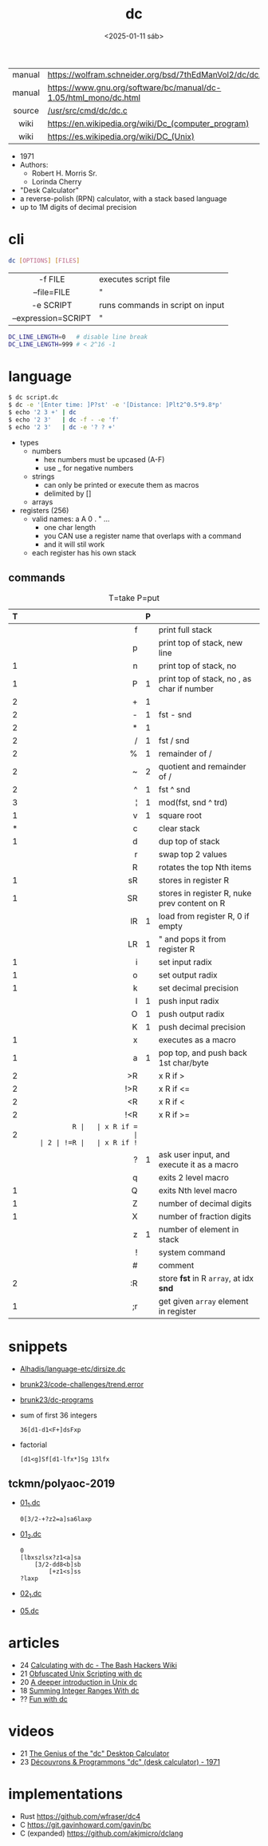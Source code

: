 #+TITLE: dc
#+DATE: <2025-01-11 sáb>

|--------+------------------------------------------------------------------|
|  <c>   |                                                                  |
| manual | https://wolfram.schneider.org/bsd/7thEdManVol2/dc/dc.html        |
| manual | https://www.gnu.org/software/bc/manual/dc-1.05/html_mono/dc.html |
| source | [[https://github.com/dspinellis/unix-history-repo/blob/Research-V7-Snapshot-Development/usr/src/cmd/dc/dc.c][/usr/src/cmd/dc/dc.c]]                                             |
|  wiki  | https://en.wikipedia.org/wiki/Dc_(computer_program)              |
|  wiki  | https://es.wikipedia.org/wiki/DC_(Unix)                          |
|--------+------------------------------------------------------------------|

- 1971
- Authors:
  - Robert H. Morris Sr.
  - Lorinda Cherry
- "Desk Calculator"
- a reverse-polish (RPN) calculator, with a stack based language
- up to 1M digits of decimal precision

* cli

#+begin_src sh
  dc [OPTIONS] [FILES]
#+end_src

|---------------------+----------------------------------|
|         <c>         |                                  |
|       -f FILE       | executes script file             |
|     --file=FILE     | "                                |
|      -e SCRIPT      | runs commands in script on input |
| --expression=SCRIPT | "                                |
|---------------------+----------------------------------|

#+begin_src sh
  DC_LINE_LENGTH=0   # disable line break
  DC_LINE_LENGTH=999 # < 2^16 -1
#+end_src

* language

#+begin_src sh
  $ dc script.dc
  $ dc -e '[Enter time: ]P?st' -e '[Distance: ]Plt2^0.5*9.8*p'
  $ echo '2 3 +' | dc
  $ echo '2 3'   | dc -f - -e 'f'
  $ echo '2 3'   | dc -e '? ? +'
#+end_src

- types
  - numbers
    - hex numbers must be upcased (A-F)
    - use _ for negative numbers
  - strings
    - can only be printed or execute them as macros
    - delimited by []
  - arrays

- registers (256)
  - valid names: a A 0 . " ...
    - one char length
    - you CAN use a register name that overlaps with a command
    - and it will stil work
  - each register has his own stack

** commands

#+CAPTION: T=take P=put
|---+-----+---+----------------------------------------------|
|   | <r> |   |                                              |
| T |     | P |                                              |
|---+-----+---+----------------------------------------------|
|   |   f |   | print full stack                             |
|   |   p |   | print top of stack, new line                 |
| 1 |   n |   | print top of stack, no \n                    |
| 1 |   P | 1 | print top of stack, no \n, as char if number |
|---+-----+---+----------------------------------------------|
| 2 |   + | 1 |                                              |
| 2 |   - | 1 | fst - snd                                    |
| 2 |   * | 1 |                                              |
| 2 |   / | 1 | fst / snd                                    |
| 2 |   % | 1 | remainder of /                               |
| 2 |   ~ | 2 | quotient and remainder of /                  |
| 2 |   ^ | 1 | fst ^ snd                                    |
| 3 |   ¦ | 1 | mod(fst, snd ^ trd)                          |
| 1 |   v | 1 | square root                                  |
|---+-----+---+----------------------------------------------|
| * |   c |   | clear stack                                  |
| 1 |   d |   | dup top of stack                             |
|   |   r |   | swap top 2 values                            |
|   |   R |   | rotates the top Nth items                    |
|---+-----+---+----------------------------------------------|
| 1 |  sR |   | stores in register R                         |
| 1 |  SR |   | stores in register R, nuke prev content on R |
|   |  lR | 1 | load from register R, 0 if empty             |
|   |  LR | 1 | " and pops it from register R                |
|---+-----+---+----------------------------------------------|
| 1 |   i |   | set input radix                              |
| 1 |   o |   | set output radix                             |
| 1 |   k |   | set decimal precision                        |
|   |   I | 1 | push input radix                             |
|   |   O | 1 | push output radix                            |
|   |   K | 1 | push decimal precision                       |
|---+-----+---+----------------------------------------------|
| 1 |   x |   | executes as a macro                          |
| 1 |   a | 1 | pop top, and push back 1st char/byte         |
| 2 |  >R |   | x R if >                                     |
| 2 | !>R |   | x R if <=                                    |
| 2 |  <R |   | x R if <                                     |
| 2 | !<R |   | x R if >=                                    |
| 2 |  =R |   | x R if =                                     |
| 2 | !=R |   | x R if !=                                    |
|   |   ? | 1 | ask user input, and execute it as a macro    |
|   |   q |   | exits 2 level macro                          |
| 1 |   Q |   | exits Nth level macro                        |
|---+-----+---+----------------------------------------------|
| 1 |   Z |   | number of decimal digits                     |
| 1 |   X |   | number of fraction digits                    |
|   |   z | 1 | number of element in stack                   |
|---+-----+---+----------------------------------------------|
|   |   ! |   | system command                               |
|   |   # |   | comment                                      |
| 2 |  :R |   | store *fst* in R =array=, at idx *snd*       |
| 1 |  ;r |   | get given =array= element in register        |
|---+-----+---+----------------------------------------------|
* snippets

- [[https://github.com/Alhadis/language-etc/blob/1455feb6de582239b67e8bbde8086569db377e3d/samples/dirsize.dc][Alhadis/language-etc/dirsize.dc]]
- [[https://github.com/brunk23/code-challenges/blob/7b7afc5088142102ce9610cbda7bac5cd9583829/trend.error][brunk23/code-challenges/trend.error]]
- [[https://github.com/brunk23/dc-programs][brunk23/dc-programs]]
- sum of first 36 integers
  #+begin_src
  36[d1-d1<F+]dsFxp
  #+end_src
- factorial
  #+begin_src
  [d1<g]Sf[d1-lfx*]Sg 13lfx
  #+end_src

** tckmn/polyaoc-2019

- [[https://github.com/tckmn/polyaoc-2019/blob/master/01/dc/01_1.dc][01_1.dc]]
  #+begin_src
    0[3/2-+?z2=a]sa6laxp
  #+end_src
- [[https://github.com/tckmn/polyaoc-2019/blob/master/01/dc/01_2.dc][01_2.dc]]
  #+begin_src
    0
    [lbxszlsx?z1<a]sa
        [3/2-dd8<b]sb
            [+z1<s]ss
    ?laxp
  #+end_src
- [[https://github.com/tckmn/polyaoc-2019/blob/master/02/dc/02_1.dc][02_1.dc]]
- [[https://github.com/tckmn/polyaoc-2019/blob/master/05/dc/05.dc][05.dc]]

* articles

- 24 [[https://bash-hackers.gabe565.com/howto/calculate-dc/][Calculating with dc - The Bash Hackers Wiki]]
- 21 [[https://psychocod3r.wordpress.com/2021/05/08/obfuscated-unix-scripting-with-dc/][Obfuscated Unix Scripting with dc]]
- 20 [[http://web.archive.org/web/20200607102626/https://ben165.github.io/unix_dc/index.html][A deeper introduction in Unix dc]]
- 18 [[https://eklitzke.org/summing-integer-ranges-with-dc][Summing Integer Ranges With dc]]
- ?? [[https://cs.unh.edu/~charpov/dc.html][Fun with dc]]

* videos

- 21 [[https://www.youtube.com/watch?v=WxCP8oHq_Ss][The Genius of the "dc" Desktop Calculator]]
- 23 [[https://www.youtube.com/watch?v=MDENRcTWDSY][Découvrons & Programmons "dc" (desk calculator) - 1971]]

* implementations

- Rust https://github.com/wfraser/dc4
- C https://git.gavinhoward.com/gavin/bc
- C (expanded) https://github.com/akjmicro/dclang
